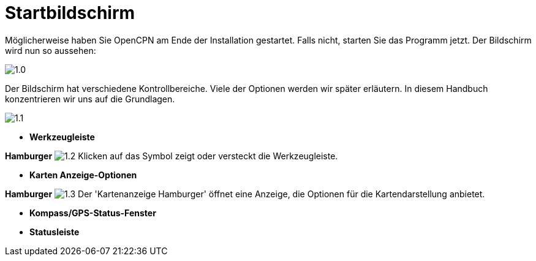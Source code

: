 :experimental:

= Startbildschirm

Möglicherweise haben Sie OpenCPN am Ende der Installation gestartet.  Falls nicht, starten Sie das Programm jetzt.  Der Bildschirm wird nun so aussehen: 

image:1.0.jpg[]

Der Bildschirm hat verschiedene Kontrollbereiche.  Viele der Optionen werden wir später erläutern.  In diesem Handbuch konzentrieren wir uns auf die Grundlagen.

image:1.1.jpg[]

* *Werkzeugleiste*

btn:[Hamburger] image:1.2.jpg[] Klicken auf das Symbol zeigt oder versteckt die Werkzeugleiste.

* *Karten Anzeige-Optionen*

btn:[Hamburger] image:1.3.jpg[] Der 'Kartenanzeige Hamburger' öffnet eine Anzeige, die Optionen für die Kartendarstellung anbietet.

* *Kompass/GPS-Status-Fenster*
* *Statusleiste*